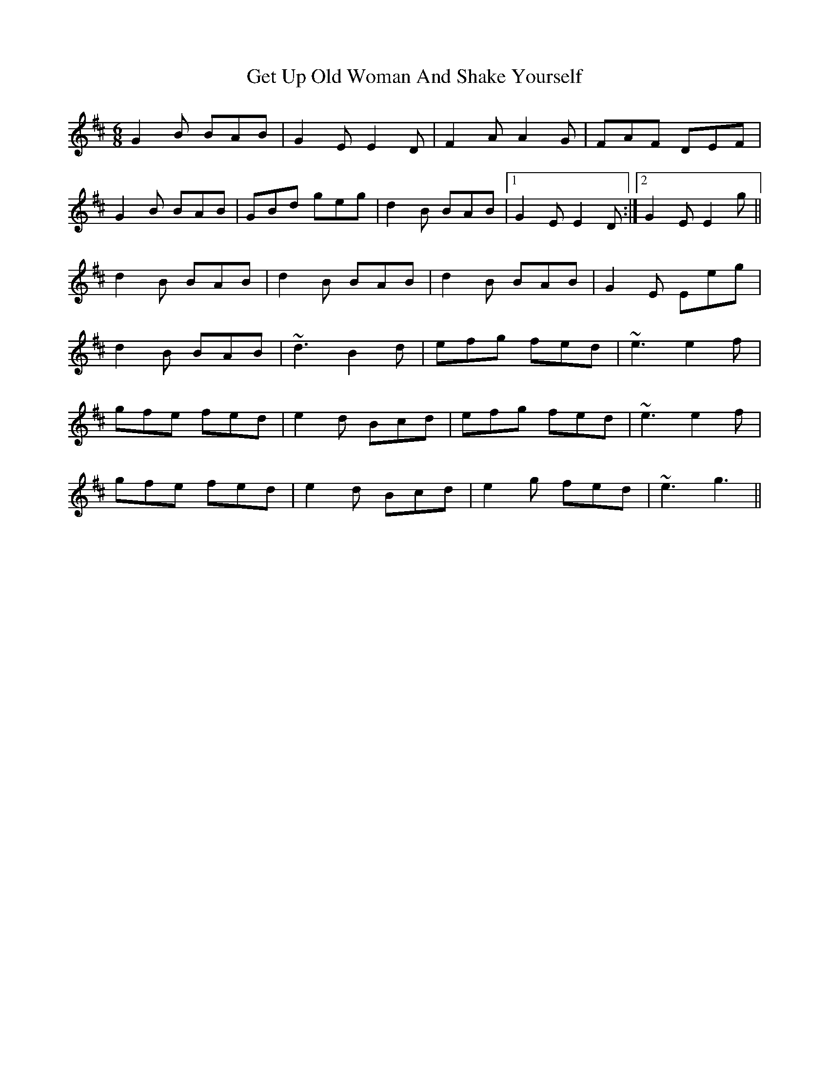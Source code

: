X: 15088
T: Get Up Old Woman And Shake Yourself
R: jig
M: 6/8
K: Edorian
G2B BAB|G2E E2D|F2A A2G|FAF DEF|
G2B BAB|GBd geg|d2B BAB|1 G2E E2D:|2 G2E E2g||
d2B BAB|d2B BAB|d2B BAB|G2E Eeg|
d2B BAB|~d3 B2d|efg fed|~e3 e2f|
gfe fed|e2d Bcd|efg fed|~e3 e2f|
gfe fed|e2d Bcd|e2g fed|~e3 g3||


